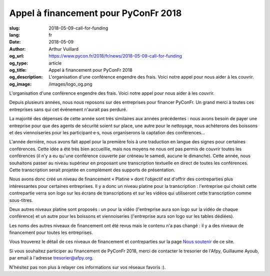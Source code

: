 Appel à financement pour PyConFr 2018
#####################################

:slug: 2018-05-09-call-for-funding
:lang: fr
:date: 2018-05-09
:author: Arthur Vuillard
:og_url: https://www.pycon.fr/2018/fr/news/2018-05-09-call-for-funding
:og_type: article
:og_title: Appel à financement pour PyConFr 2018
:og_description: L'organisation d'une conférence engendre des frais. Voici notre appel pour nous aider à les couvrir.
:og_image: /images/logo_og.png

L'organisation d'une conférence engendre des frais. Voici notre appel pour nous
aider à les couvrir.

Depuis plusieurs années, nous nous reposons sur des entreprises pour financer
PyConFr. Un grand merci à toutes ces entreprises sans qui cet événement
n'aurait pas perduré.

La majorité des dépenses de cette année sont très similaires aux années
précédentes : nous avons besoin de payer une entreprise pour que des agents de
sécurité soient sur place, une autre pour le nettoyage, nous achèterons des
boissons et des viennoiseries pour les participant·e·s, nous organiserons la
captation des conférences…

L'année dernière, nous avons fait appel pour la première fois à une traduction
en langue des signes pour certaines conférences. Cette idée a été très bien
accueillie, mais nos moyens ne nous ont pas permis de couvrir toutes les
conférences (il n'y a eu qu'une conférence couverte par créneau le samedi,
aucune le dimanche). Cette année, nous souhaitons passer au niveau supérieur en
proposant une transcription textuelle en direct de toutes les
conférences. Cette transcription serait projetée en complément des supports de
présentation.

Nous avons donc créé un niveau de financement « Platine » dont l'objectif est
d'offrir des contreparties plus intéressantes pour certaines entreprises. Il y
a donc un niveau platine pour la transcription : l'entreprise qui choisit cette
contrepartie verra son logo sur les écrans de transcriptions et sur les vidéos
qui utiliseront cette transcription comme sous-titres.

Deux autres niveaux platine sont proposés : un pour la vidéo (l'entreprise
aura son logo sur la vidéo de chaque conférence) et un autre pour les boissons
et viennoiseries (l'entreprise aura son logo sur les tables dédiées).

Les noms des autres niveaux de financement ont été revus mais le contenu n'a
pas changé : il y a des niveaux de financement pour toutes les entreprises.

Vous trouverez le détail de ces niveaux de financement et contreparties sur la
page `Nous soutenir </sponsor-pyconfr/>`_ de ce site.

Si vous souhaitez participer au financement de PyConFr 2018, merci de contacter
le tresorier de l'Afpy, Guillaume Ayoub, par email à l'adresse
`tresorier@afpy.org <mailto:tresorier@afpy.org>`_.

N'hésitez pas non plus à relayer ces informations sur vos réseaux favoris :).
